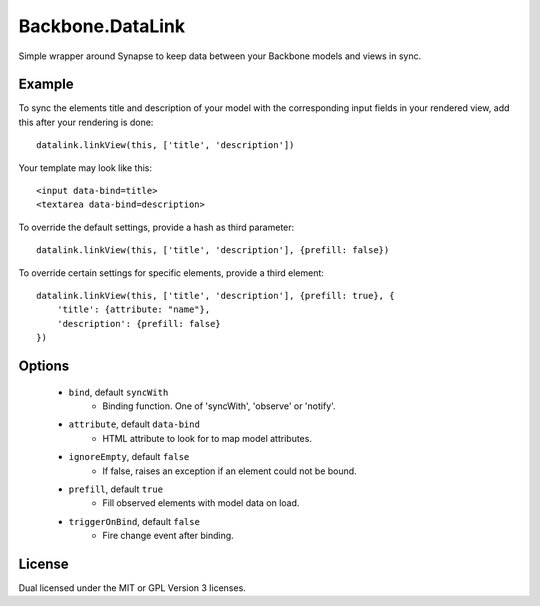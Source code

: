 =================
Backbone.DataLink
=================

Simple wrapper around Synapse to keep data between your Backbone models and
views in sync.

Example
=======

To sync the elements title and description of your model with the
corresponding input fields in your rendered view, add this after your
rendering is done::

    datalink.linkView(this, ['title', 'description'])

Your template may look like this::

    <input data-bind=title>
    <textarea data-bind=description>

To override the default settings, provide a hash as third parameter::

    datalink.linkView(this, ['title', 'description'], {prefill: false})

To override certain settings for specific elements, provide a third element::

    datalink.linkView(this, ['title', 'description'], {prefill: true}, {
        'title': {attribute: "name"},
        'description': {prefill: false}
    })

Options
=======

    * ``bind``, default ``syncWith``
        * Binding function. One of 'syncWith', 'observe' or 'notify'.
    * ``attribute``, default ``data-bind``
        * HTML attribute to look for to map model attributes.
    * ``ignoreEmpty``, default ``false``
        * If false, raises an exception if an element could not be bound.
    * ``prefill``, default ``true``
        * Fill observed elements with model data on load.
    * ``triggerOnBind``, default ``false``
        * Fire change event after binding.

License
=======

Dual licensed under the MIT or GPL Version 3 licenses.
